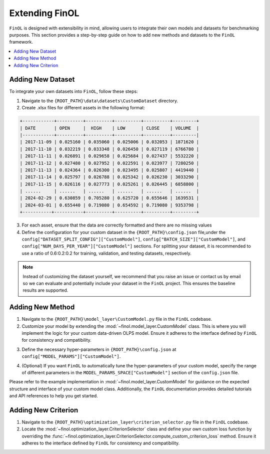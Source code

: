 Extending FinOL
===============

``FinOL`` is designed with extensibility in mind, allowing users to integrate their own models and datasets for benchmarking
purposes. This section provides a step-by-step guide on how to add new methods and datasets to the ``FinOL`` framework.

.. contents::
    :local:

Adding New Dataset
------------------

To integrate your own datasets into ``FinOL``, follow these steps:

1. Navigate to the ``{ROOT_PATH}\data\datasets\CustomDataset`` directory.
2. Create .xlsx files for different assets in the following format:

.. code-block:: python

     +------------+----------+----------+----------+----------+---------+
     | DATE       | OPEN     |  HIGH    | LOW      | CLOSE    | VOLUME  |
     |------------+----------+----------+----------+----------+---------|
     | 2017-11-09 | 0.025160 | 0.035060 | 0.025006 | 0.032053 | 1871620 |
     | 2017-11-10 | 0.032219 | 0.033348 | 0.026450 | 0.027119 | 6766780 |
     | 2017-11-11 | 0.026891 | 0.029658 | 0.025684 | 0.027437 | 5532220 |
     | 2017-11-12 | 0.027480 | 0.027952 | 0.022591 | 0.023977 | 7280250 |
     | 2017-11-13 | 0.024364 | 0.026300 | 0.023495 | 0.025807 | 4419440 |
     | 2017-11-14 | 0.025797 | 0.026788 | 0.025342 | 0.026230 | 3033290 |
     | 2017-11-15 | 0.026116 | 0.027773 | 0.025261 | 0.026445 | 6858800 |
     | ......     | ......   | ......   | ......   | ......   | ......  |
     | 2024-02-29 | 0.630859 | 0.705280 | 0.625720 | 0.655646 | 1639531 |
     | 2024-03-01 | 0.655440 | 0.719080 | 0.654592 | 0.719080 | 9353798 |
     +-----------+-----------+----------+----------+----------+---------+

3. For each asset, ensure that the data are correctly formatted and there are no missing values

4. Define the configuration for your custom dataset in the ``{ROOT_PATH}\config.json`` file,under the ``config["DATASET_SPLIT_CONFIG"]["CustomModel"]``, ``config["BATCH_SIZE"]["CustomModel"]``, and ``config["NUM_DAYS_PER_YEAR"]["CustomModel"]`` sections. For splitting your dataset, it is recommended to use a ratio of 0.6:0.2:0.2 for training, validation, and testing datasets, respectively.


.. code-block:: json
    :caption: config.json

    "DATASET_SPLIT_CONFIG": {
        // other datasets...
        "CustomDataset": {
            "TRAIN_START_TIMESTAMP": "",
            "TRAIN_END_TIMESTAMP": "",
            "VAL_START_TIMESTAMP": "",
            "VAL_END_TIMESTAMP": "",
            "TEST_START_TIMESTAMP": "",
            "TEST_END_TIMESTAMP": ""
        }
    },
    "BATCH_SIZE": {
        // other datasets...
        "CustomDataset": 64  // set an appropriate batch size
    },
    "NUM_DAYS_PER_YEAR": {
        // other datasets...
        "CustomDataset": 252  // set an appropriate number of days per year
    }



.. note::
    Instead of customizing the dataset yourself, we recommend that you raise an issue or contact us by email so we can
    evaluate and potentially include your dataset in the ``FinOL`` project.
    This ensures the baseline results are supported.


Adding New Method
-----------------

1. Navigate to the ``{ROOT_PATH}\model_layer\CustomModel.py`` file in the ``FinOL`` codebase.
2. Customize your model by extending the :mod:`~finol.model_layer.CustomModel` class. This is where you will implement the logic for your custom data-driven OLPS model. Ensure it adheres to the interface defined by ``FinOL`` for consistency and compatibility.

.. code-block:: python3
    :caption: CustomModel.py

    >>> import torch
    >>> import torch.nn as nn

    >>> from einops import rearrange
    >>> from finol.data_layer.scaler_selector import ScalerSelector
    >>> from finol.utils import load_config


    >>> # User-defined model class
    >>> class CustomModel(nn.Module):
    >>>     """
    >>>     Class to serve as a base neural network model for portfolio selection. This class provides users with a framework
    >>>     to extend and implement their own model architectures and functionality,
    >>>     allowing for customization to meet specific requirements and objectives in financial modeling.

    >>>     :param model_args: Dictionary containing model arguments, such as the number of features.
    >>>     :param model_params: Dictionary containing model hyper-parameters, such as the parameter1, parameter2, etc.

    >>>     Example:
    >>>         .. code:: python
    >>>         >>> from finol.data_layer.dataset_loader import DatasetLoader
    >>>         >>> from finol.model_layer.model_instantiator import ModelInstantiator
    >>>         >>> from finol.utils import load_config, update_config, portfolio_selection
    >>>         >>>
    >>>         >>> # Configuration
    >>>         >>> config = load_config()
    >>>         >>> config["MODEL_NAME"] = "CustomModel"
    >>>         >>> config["MODEL_PARAMS"]["CustomModel"]["PARAMETER1"] = 2
    >>>         >>> config["MODEL_PARAMS"]["CustomModel"]["PARAMETER1"] = 128
    >>>         >>> update_config(config)
    >>>         >>>
    >>>         >>> # Data Layer
    >>>         >>> load_dataset_output = DatasetLoader().load_dataset()
    >>>         >>>
    >>>         >>> # Model Layer & Optimization Layer
    >>>         >>> ...
    >>>         >>> model = ModelInstantiator(load_dataset_output).instantiate_model()
    >>>         >>> print(f"model: {model}")
    >>>         >>> ...
    >>>         >>> train_loader = load_dataset_output["train_loader"]
    >>>         >>> for i, data in enumerate(train_loader, 1):
    >>>         ...     x_data, label = data
    >>>         ...     final_scores = model(x_data.float())
    >>>         ...     portfolio = portfolio_selection(final_scores)
    >>>         ...     print(f"batch {i} input shape: {x_data.shape}")
    >>>         ...     print(f"batch {i} label shape: {label.shape}")
    >>>         ...     print(f"batch {i} output shape: {portfolio.shape}")
    >>>         ...     print("-"*50)

    >>>     .. warning::
    >>>         When users define their own model, besides modifying this class, they must add different parameter keys and values
    >>>         in the ``config.json`` at the location ``config["MODEL_PARAMS"]["CustomModel"]``. Similarly, if users want to implement
    >>>         automatic hyper-parameters tuning for their custom model, they also need to specify the range and type of different
    >>>         parameters at ``config["MODEL_PARAMS_SPACE"]["CustomModel"]``
    >>>     """

    >>>     def __init__(self, model_args, model_params):
    >>>         super().__init__()
    >>>         self.config = load_config()
    >>>         self.model_args = model_args
    >>>         self.model_parms = model_params
    >>>         # Define your model architecture here

    >>>     def forward(self, x: torch.Tensor) -> torch.Tensor:
    >>>         """
    >>>         Forward pass of the model.

    >>>         :param x: Input tensor of shape `(batch_size, num_assets, num_features_augmented)`.
    >>>         :return: Output tensor of shape `(batch_size, num_assets)` containing the predicted scores for each asset.
    >>>         """
    >>>         batch_size, num_assets, num_features_augmented = x.shape

    >>>         """Input Transformation"""
    >>>         x = x.view(batch_size, num_assets, self.model_args["window_size"], self.model_args["num_features_original"])
    >>>         x = rearrange(x, "b m n d -> (b m) n d")
    >>>         """Input Transformation"""
    >>>         if self.config["SCALER"].startswith("Window"):
    >>>             x = ScalerSelector().window_normalize(x)

    >>>         ...

    >>>         final_scores = x

    >>>         return final_scores


3. Define the necessary hyper-parameters in ``{ROOT_PATH}\config.json`` at ``config["MODEL_PARAMS"]["CustomModel"]``.

.. code-block:: json
    :caption: config.json

    "MODEL_PARAMS": {
        // other models...
        "CustomModel": {
            "PARAMETER1": 4,
            "PARAMETER2": 128,
            // other hyper-parameters...
        }
    },


4. (Optional) If you want ``FinOL`` to automatically tune the hyper-parameters of your custom model, specify the range of different parameters in the ``MODEL_PARAMS_SPACE["CustomModel"]`` section of the ``config.json`` file.

.. code-block:: json
    :caption: config.json

    "MODEL_PARAMS_SPACE": {
        // other models...
        "CustomModel": {
            "PARAMETER1": {
                "type": "int",
                "range": [
                    1,
                    4
                ],
                "step": 1
            },
            "PARAMETER2": {
                "type": "int",
                "range": [
                    32,
                    256
                ],
                "step": 32
            },
            // other hyper-parameters...
        }
    }

Please refer to the example implementation in :mod:`~finol.model_layer.CustomModel` for guidance on the expected structure and
interface of your custom model class. Additionally, the ``FinOL`` documentation provides detailed tutorials and
API references to help you get started.

Adding New Criterion
--------------------

1. Navigate to the ``{ROOT_PATH}\optimization_layer\criterion_selector.py`` file in the ``FinOL`` codebase.
2. Locate the :mod:`~finol.optimization_layer.CriterionSelector` class and define your own custom loss function by overriding the :func:`~finol.optimization_layer.CriterionSelector.compute_custom_criterion_loss` method. Ensure it adheres to the interface defined by ``FinOL`` for consistency and compatibility.

.. code-block:: python3
    :caption: criterion_selector.py

    >>> import time
    >>> import torch

    >>> from finol.utils import load_config


    >>> class CriterionSelector:
    >>>     """
    >>>     Class to select and compute different loss criteria for portfolio selection.
    >>>     """
    >>>     def __init__(self) -> None:
    >>>         self.config = load_config()
    >>>         self.criterion_dict = {
    >>>             "LogWealth": self.compute_log_wealth_loss,
    >>>             "LogWealthL2Diversification": self.compute_log_wealth_l2_diversification_loss,
    >>>             "LogWealthL2Concentration": self.compute_log_wealth_l2_concentration_loss,
    >>>             "L2Diversification": self.compute_l2_diversification_loss,
    >>>             "L2Concentration": self.compute_l2_concentration_loss,
    >>>             "SharpeRatio": self.compute_sharpe_ratio_loss,
    >>>             "Volatility": self.compute_volatility_loss,
    >>>             "CustomCriterion": self.compute_custom_criterion_loss,
    >>>         }

    >>>         ...

    >>>     def compute_custom_criterion_loss(self, portfolios: torch.Tensor, labels: torch.Tensor) -> torch.Tensor:
    >>>         """
    >>>         Compute the ``CustomCriterion`` loss,  which is left for the user to define.

    >>>         This loss function is a placeholder for the user to implement their own custom loss criterion.

    >>>         :param portfolios: Portfolio weights tensor of shape (batch_size, num_assets).
    >>>         :param labels: Label tensor representing asset returns of shape (batch_size, num_assets).
    >>>         :return: ``CustomCriteria`` loss tensor, representing the user-defined loss criterion.
    >>>         """
    >>>         # This is a placeholder for the user to implement their own custom loss function.
    >>>         # The implementation of the custom loss function is left to the user.
    >>>         loss = torch.tensor(0.0, requires_grad=True)
    >>>         return loss

    >>>     def __call__(self, portfolios: torch.Tensor, labels: torch.Tensor) -> torch.Tensor:
    >>>         criterion_cls = self.criterion_dict.get(self.config["CRITERION_NAME"], None)
    >>>         if criterion_cls is None:
    >>>            raise ValueError(f"Invalid criterion name: {self.config['CRITERION_NAME']}. Supported criteria are: {self.criterion_dict.keys()}")
    >>>         return criterion_cls(portfolios, labels)